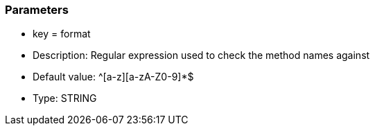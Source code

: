 === Parameters

* key = format
* Description: Regular expression used to check the method names against
* Default value: ^[a-z][a-zA-Z0-9]*$
* Type: STRING


